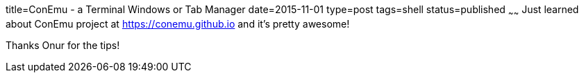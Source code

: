 title=ConEmu - a Terminal Windows or Tab Manager
date=2015-11-01
type=post
tags=shell
status=published
~~~~~~
Just learned about ConEmu project at https://conemu.github.io and it's pretty awesome!

Thanks Onur for the tips!
